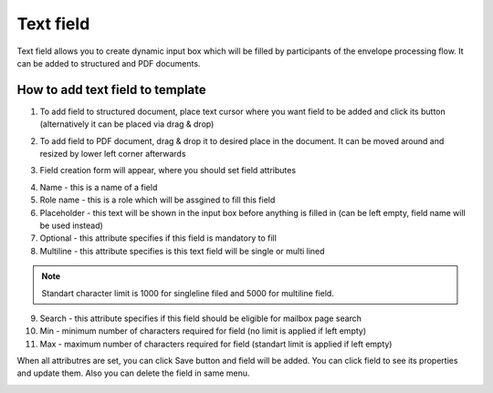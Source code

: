==========
Text field
==========

Text field allows you to create dynamic input box which will be filled by participants of the envelope processing flow. It can be added to structured and PDF documents.

How to add text field to template
=================================

1. To add field to structured document, place text cursor where you want field to be added and click its button (alternatively it can be placed via drag & drop)

.. image:: pic_text/textIcon.png
   :width: 600
   :align: center

2. To add field to PDF document, drag & drop it to desired place in the document. It can be moved around and resized by lower left corner afterwards

.. image:: pic_text/textPDF.png
   :width: 600
   :align: center

3. Field creation form will appear, where you should set field attributes

.. image:: pic_text/textModal.png
   :width: 600
   :align: center

4. Name - this is a name of a field
5. Role name - this is a role which will be assgined to fill this field
6. Placeholder - this text will be shown in the input box before anything is filled in (can be left empty, field name will be used instead)
7. Optional - this attribute specifies if this field is mandatory to fill
8. Multiline - this attribute specifies is this text field will be single or multi lined

.. note:: Standart character limit is 1000 for singleline filed and 5000 for multiline field.

9. Search - this attribute specifies if this field should be eligible for mailbox page search
10. Min - minimum number of characters required for field (no limit is applied if left empty)
11. Max - maximum number of characters required for field (standart limit is applied if left empty)

When all attributres are set, you can click Save button and field will be added. You can click field to see its properties and update them. Also you can delete the field in same menu.

.. image:: pic_text/textStructured.png
   :width: 600
   :align: center